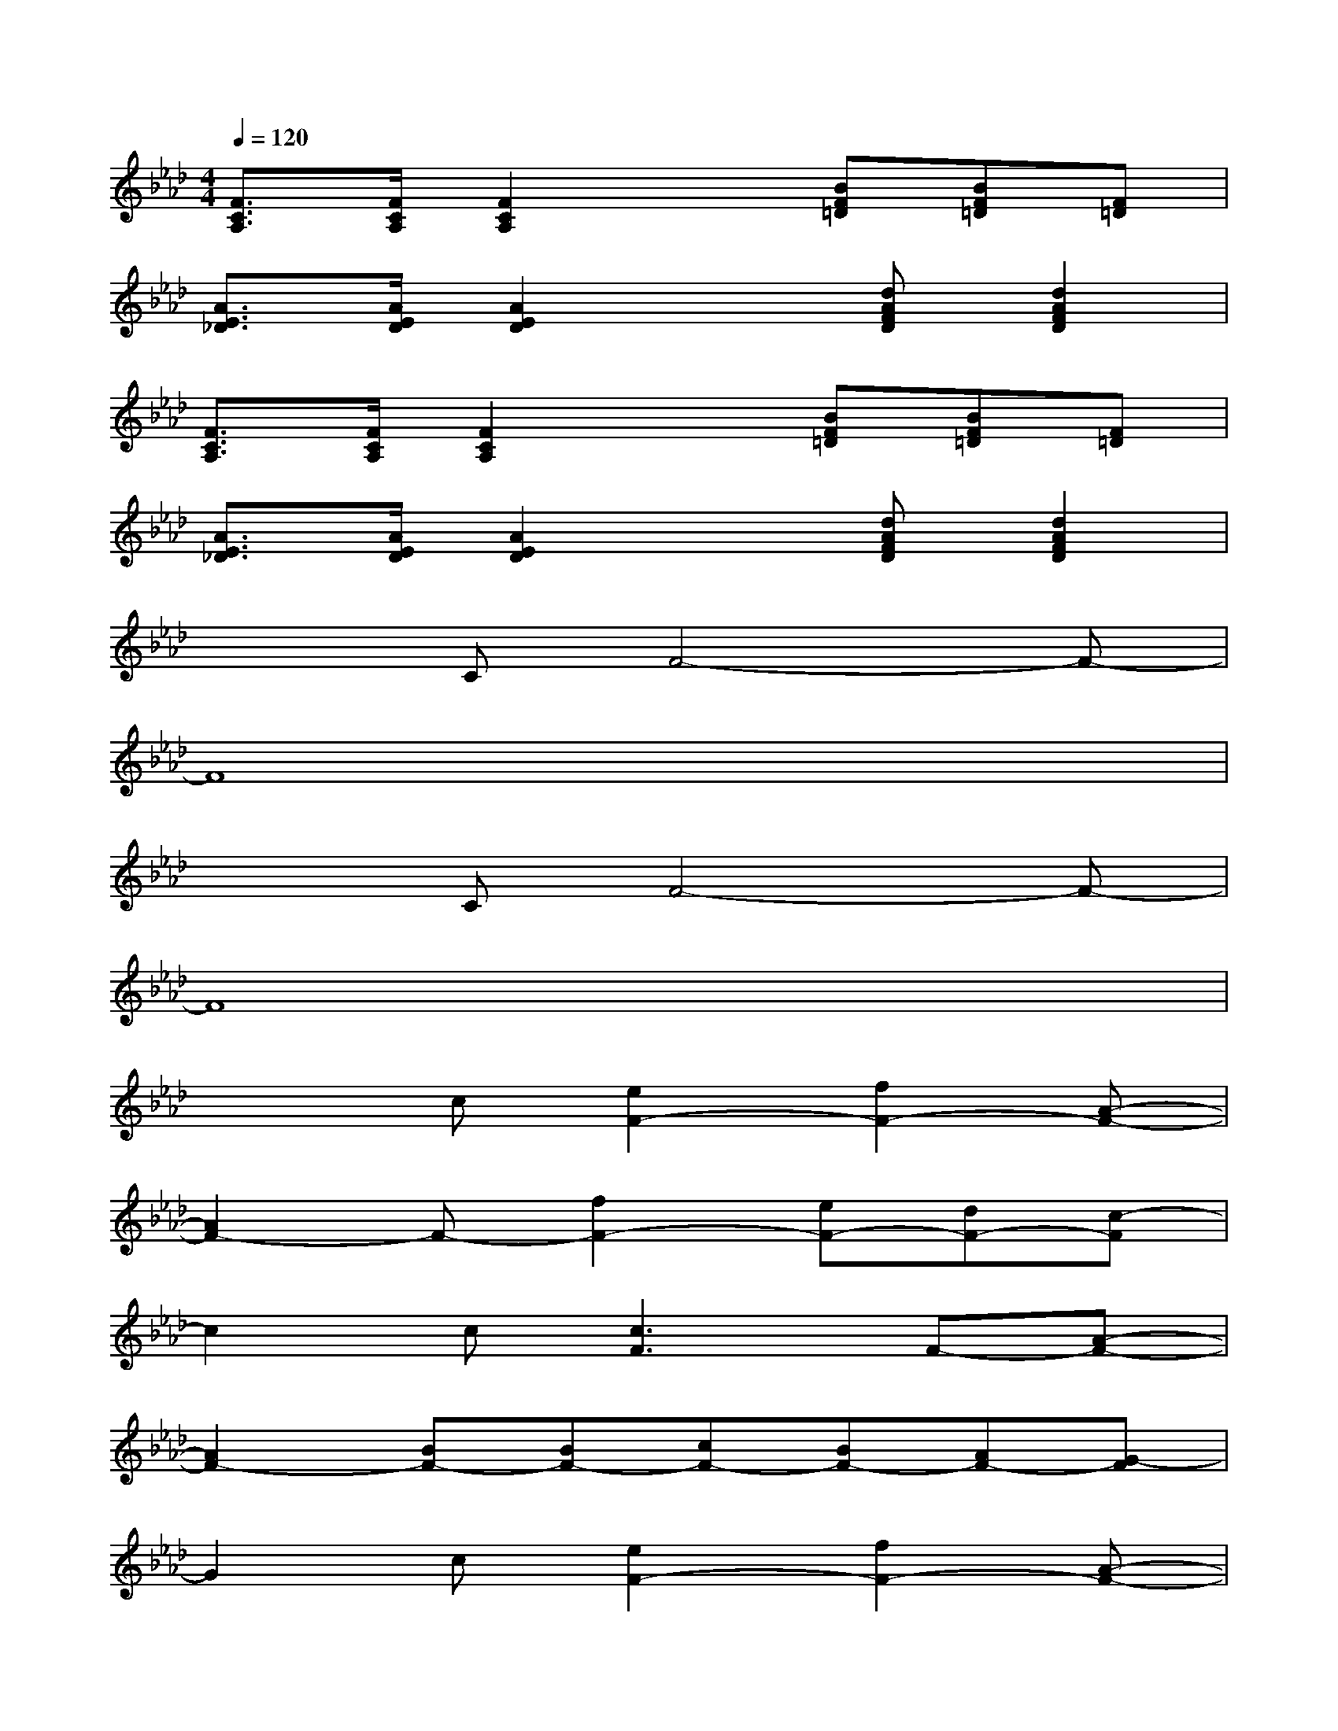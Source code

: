 X:1
T:
M:4/4
L:1/8
Q:1/4=120
K:Ab%4flats
V:1
[F3/2C3/2A,3/2][F/2C/2A,/2][F2C2A,2]x[BF=D][BF=D][F=D]|
[A3/2E3/2_D3/2][A/2E/2D/2][A2E2D2]x[dAFD][d2A2F2D2]|
[F3/2C3/2A,3/2][F/2C/2A,/2][F2C2A,2]x[BF=D][BF=D][F=D]|
[A3/2E3/2_D3/2][A/2E/2D/2][A2E2D2]x[dAFD][d2A2F2D2]|
x2CF4-F-|
F8|
x2CF4-F-|
F8|
x2c[e2F2-][f2F2-][A-F-]|
[A2F2-]F-[f2F2-][eF-][dF-][c-F]|
c2c[c3F3]F-[A-F-]|
[A2F2-][BF-][BF-][cF-][BF-][AF-][G-F]|
G2c[e2F2-][f2F2-][A-F-]|
[A2F2-]F-[f2F2-][eF-][dF-][c-F]|
c2d[c3F3-][AF-][A-F-]|
[A2F2-][BF-][c2F2-][BF-][AF-][G-F]